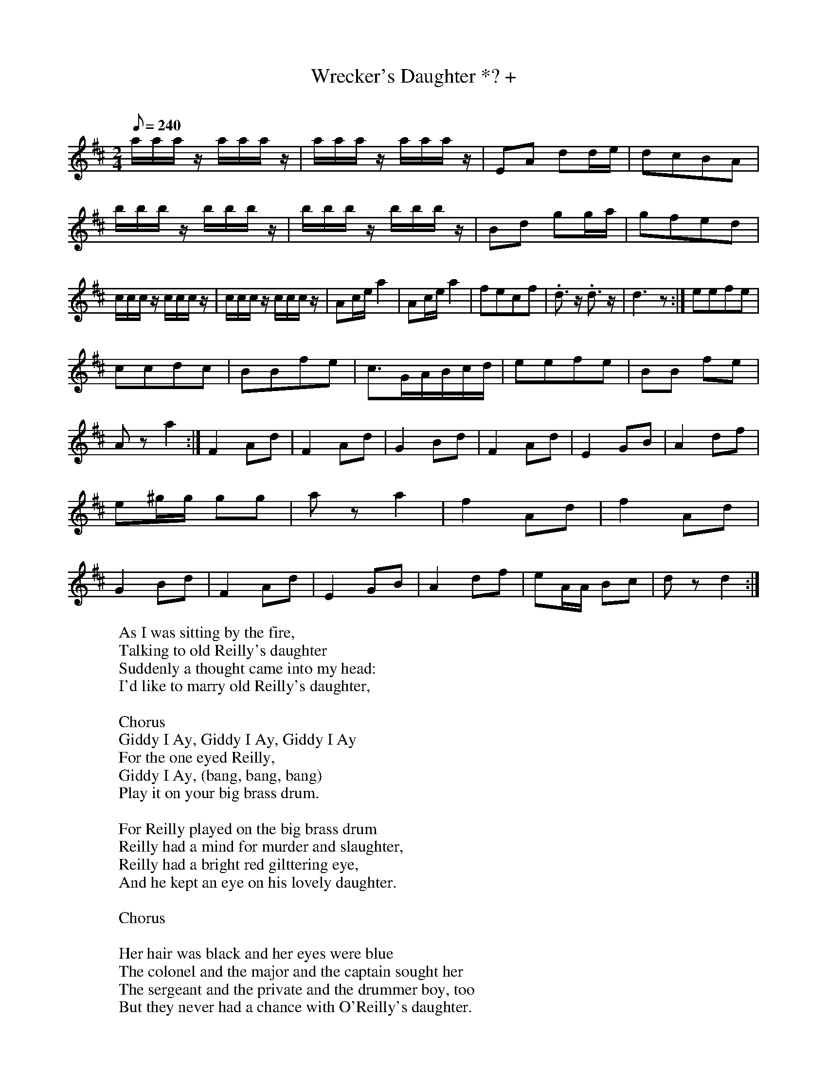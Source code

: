 X:121
T:Wrecker's Daughter *? +
C:
B:American Veteran Fifer #121
M:2/4
L:1/16
Q:1/8=240
K:D
aaa z aaa z|aaa z aaa z|E2A2 d2de|d2c2B2A2|bbb z bbb z|bbb z bbb z|B2d2 g2ga|g2f2e2d2|ccc z ccc z|ccc z ccc z|A2ce a4|A2ce a4|f2e2c2f2|.d3 z .d3 z|d6 z2:|e2e2f2e2|
c2c2d2c2|B2B2f2e2|c3GABcd|e2e2f2e2|B2B2 f2e2|A2 z2a4:|F4 A2d2|F4 A2d2|G4 B2d2|F4 A2d2|E4 G2B2|A4 d2f2|e2^gg g2g2|a2 z2 a4|f4 A2d2|f4 A2d2|G4 B2d2| F4 A2d2|E4 G2B2|A4 d2f2|e2AA B2c2|d2 z2 d4:|
%
% Original first line had too many notes in several bars; durations were changed to match rhythm of another version
% Original also contained bar-repeat signs not reproducable verbatim in abc notation.
% Original notation was as follows:
% bbb z bbb z|<bar_repeat>|E2A2 d4 de|d2c2B2A2|bbb z bbb z|<bar_repeat>|B2d2 g4 ga|g2f2e2d2|ccc z ccc z|<bar_repeat>|A2ce a4|<bar_repeat>|f2e2c2f2|.d3 z .d3|d6 z2:|e2e2f2e2|
% c2c2d2c2|B2B2f2e2|c3GABcd|e2e2f2e2|B2B2 f2e2|A2 z2a4:|F4 A2d2|<bar_repeat>|G4 B2d2|F4 A2d2|E4 G2B2|A4 d2f2|e2^gg g2g2|a2 z2 a4|f4 A2d2|<bar_repeat>|G4 B2d2| F4 A2d2|E4 G2B2|A4 d2f2|e2AA B2c2|d2 z2 d4:|
%Rhythm corrections were made based on sheet music foiund at %http://home.onemain.com/~tedwards3/guitar/wreckers.gif
%
%see also versions for piano at library of congress...
%http://memory.loc.gov/cgi-bin/query/D?mussm:3:./temp/~ammem_JAuT::
%http://memory.loc.gov/cgi-bin/query/D?mussm:1:./temp/~ammem_ejwR::@@@mdb=aasm,ftvbib,berl,lbcoll,tccc,cwband,coplandbib,musdibib,fine,dcm,flwpabib,afcreed,cowellbib,toddbib,lomaxbib,raelbib,hurston,gottlieb,scsm,omhbib,vv,mussm,dukesm,amss,varstg,awh,awhbib
%http://memory.loc.gov/cgi-bin/query/D?mussm:2:./temp/~ammem_ejwR::@@@mdb=aasm,ftvbib,berl,lbcoll,tccc,cwband,coplandbib,musdibib,fine,dcm,flwpabib,afcreed,cowellbib,toddbib,lomaxbib,raelbib,hurston,gottlieb,scsm,omhbib,vv,mussm,dukesm,amss,varstg,awh,awhbib
%http://memory.loc.gov/cgi-bin/ampage?collId=mussm&fileName=sm2/sm1838/011000/011110/mussm011110.db&recNum=0&itemLink=D?mussm:3:./temp/~ammem_ejwR::@@@mdb=aasm,ftvbib,berl,lbcoll,tccc,cwband,coplandbib,musdibib,fine,dcm,flwpabib,afcreed,cowellbib,toddbib,lomaxbib,raelbib,hurston,gottlieb,scsm,omhbib,vv,mussm,dukesm,amss,varstg,awh,awhbib&linkText=0
%
% other versions of the tune in abc were found as follows:
%X: 29
%T:Wrecker's Daughter Quickstep
%Z:Jack Campin  *  May 2000  *  http://www.purr.demon.co.uk/jack/
%M:2/4
%L:1/16
%F:http://www.purr.demon.co.uk/jack/Music/colonial.abc    2004-01-09 09:55:18 UT
%K:D
% aaaz   aaaz | aaaz   aaaz | F2A2   d2de | d2c2  B2A2 |\
% bbbz   bbbz | bbbz   bbbz | b2d2   g2ga | g2f2  e2d2 |
% cccz   cccz | cccz   cccz | A2ce   a4   | A2ce  a4   |\
%(f2e2)  d2f2 |(e2d2)  c2e2 | dddz   dddz | d4    z4  :|
%.e2.e2 (f2e2)|.c2.c2 (d2c2)|.B2.B2 (f2e2)| c3^G  ABcd |\
%.e2.e2 (f2e2)|.c2.c2 (d2c2)|.B2.B2 (f2e2)| A2z2  a4  :|
%(F4     A2d2)|(F4     A2d2)|(G4     B2d2)|(F4    A2d2)|\
%(E4     G2B2)|(A4     d2f2)| e2^gg  g2g2 | a2z2  a4   |
%(F4     A2d2)|(F4     A2d2)|(G4     B2d2)|(F4    A2d2)|\
%(E4     G2B2)|(A4     d2f2)| e2AA   B2c2 | d4    z4  |]
%
%
%X:129
%T:Wrecker's Daughter Quickstep
%Z:Jack Campin  *  May 2000  *  http://www.purr.demon.co.uk/jack/
%M:2/4
%L:1/16
%Q:96
%K:D
%aaaz aaaz | aaaz aaaz | F2A2 d2de | d2c2 B2A2 | bbbz bbbz | bbbz bbbz |
%b2d2 g2ga | g2f2 e2d2 | cccz cccz | cccz cccz  | A2ce a4 | A2ce a4 | (f2
%e2) d2f2 | (e2d2) c2e2 | dddz dddz | d4 z4 :|: .e2.e2 (f2e2) | .c2.c2 (d
%2c2) | .B2.B2 (f2e2) | c3^G ABcd | .e2.e2 (f2e2) | .c2.c2 (d2c2) | .B2.B
%2 (f2e2) | A2z2 a4 :| (F4 A2d2) | (F4 A2d2) | (G4 B2d2) | (F4 A2d2) | (E
%4 G2B2) | (A4 d2f2) | e2^gg g2g2 | a2z2 a4 | (F4 A2d2) | (F4 A2d2) | (G4
% B2d2) | (F4 A2d2) | (E4 G2B2) | (A4 d2f2) | e2AA B2c2 | d4 z4 ||
%
% also, the tune is very similar to "Reilly's Daughter" if you take out some of the "rat-a-tat, rat-a-tat"s
%X:1
%T:Reilly's Daughter
%M:4/4
%L:1/4
%F:http://sniff.numachi.com/~rickheit/dtrad/abc/REILLY2.abc       2004-01-09 10:07:03 UT
%K:F
% C C C C| F G A2| A/2A/2 A/2A/2 A A| B A G F| C/2C/2 C/2C/2 C C| F G A2|\
% A A/2A/2 A A| B A G F| C/2C/2 C C2| F/2F/2 G A2| A A/2A/2 A A/2A/2|\
% B A G F| C/2C/2 C C C| F G A2| B/2B/2 B A G| F3 z|W:sanitized version of lyrics to reilly's daughter, from http://www.contemplator.com/folk5/reilly.html
W:As I was sitting by the fire,
W:                                                      Talking to old Reilly's daughter
W:                                                      Suddenly a thought came into my head:
W:                                                      I'd like to marry old Reilly's daughter,
W:
W:                                                      Chorus
W:                                                      Giddy I Ay, Giddy I Ay, Giddy I Ay
W:                                                      For the one eyed Reilly,
W:                                                      Giddy I Ay, (bang, bang, bang)
W:                                                      Play it on your big brass drum.
W:
W:                                                      For Reilly played on the big brass drum
W:                                                      Reilly had a mind for murder and slaughter,
W:                                                      Reilly had a bright red gilttering eye,
W:                                                      And he kept an eye on his lovely daughter.
W:
W:                                                      Chorus
W:
W:                                                      Her hair was black and her eyes were blue
W:                                                      The colonel and the major and the captain sought her
W:                                                      The sergeant and the private and the drummer boy, too
W:                                                      But they never had a chance with O'Reilly's daughter.
W:
W:                                                      Chorus
W:
W:                                                      I got me a ring and a parson, too,
W:                                                      I got me a 'scratch' in the married quarter
W:                                                      Settled me down to a peaceful life,
W:                                                      As happy as a king with O'Reilly's daughter.
W:
W:                                                      Chorus
W:
W:                                                      Suddenly a footstep on the stair,
W:                                                      Who should it be but the one-eyed Reilly
W:                                                      With two pistols in his hand
W:                                                      Look for the man who married his daughter.
W:
W:                                                      Chorus
W:
W:                                                      I took O'Reilly by the hair,
W:                                                      Rammed his head in a pail of water,
W:                                                      Fired his pistols in the air,
W:                                                      A darned sight quicker than I married his daughter.
W:
W:                                                      Chorus
W:
W:unsanitized version from
W:                                                                    One-Eyed Riley
W:
W:                                   Sitting in O'Riley's bar one day
W:                                   Drinking whiskey, passing water,
W:                                   Suddenly a thought come to my mind,
W:                                   I'd like to fuck O'Riley's daughter.
W:
W:                                   CHORUS:
W:                                   Giddy-eye-eye, giddy-eye-oh
W:                                   Giddy-eye-eye, for the one-eyed Riley,
W:                                   Rough 'em up, stuff em up, balls and all,
W:                                   Hey jig-a-jig-eye-oh.
W:
W:                                   Her hair was black, her eyes were blue,
W:                                   The Colonel, the Major, and the Captain sought her,
W:                                   The regimental goat and the drummer boy too,
W:                                   But they never had a fuck with O'Riley's daughter.
W:
W:                                   Jack O'Flanagan is my name,
W:                                   I'm the king of copulation,
W:                                   Drinking beer my claim to fame,
W:                                   Fucking women my occupation.
W:
W:                                   Walking through the town one day,
W:                                   Who should I meet but O'Riley's daughter,
W:                                   Never a word to her did say,
W:                                   But "Don't you think we really 'oughter?"
W:
W:                                   Up the stairs and into bed,
W:                                   There I cocked my left leg over,
W:                                   Marianne was smiling then,
W:                                   Smiling still when the fuck was over.
W:
W:                                   Fucked her till her tits were flat,
W:                                   Filled her up with soapy water,
W:                                   She won't get away with that,
W:                                   If she doesn't have twins then she really 'oughter.
W:
W:                                   Suddenly footsteps on the stairs,
W:                                   Old man Riley bent on slaughter,
W:                                   Bloody great pistol in his hand,
W:                                   Looking for the one who fucked his daughter.
W:
W:                                   He fired the pistol at my head,
W:                                   Missed me by an inch and quarter,
W:                                   Hit his daughter Marianne,
W:                                   Right in the place where she passes water.
W:
W:                                   I grabbed O'Riley by the hair,
W:                                   Shoved his head in a bucket of water,
W:                                   Rammed his pistol up his ass,
W:                                   A damn sight quicker than I fucked his daughter.
W:
W:                                   Old man Riley's dead and gone,
W:                                   Shall we bury him? Not fucking likely,
W:                                   We'll nail him to the shithouse door,
W:                                   And there we'll bugger him twice nightly.
W:
W:                                   Come you virgins, maidens fair,
W:                                   Answer me quick and true not slyly.
W:                                   Do you want it straight and square,
W:                                   Or the way I gave it to one eyed Riley?
W:
W:and why not one last version from  ???
W:One-Ball Riley
W:
W:                                                        Traditional Irish
W:
W:                                                     As I was sittin by the fire
W:                                                    Talking to O'Riley's daughter
W:                                                Suddenly a thought came into my head:
W:                                                  I'd like to shag O'Riley's daughter
W:
W:                                                CHORUS: Giddy aye ay, giddy aye ay,
W:                                                 giddy aye ay for the one-ball Riley
W:                                                Giddy aye ay: (three claps or stomps)
W:                                                    try it on yer own big drum!
W:
W:                                              Her hair was black and her eyes were blue
W:                                          The Colonel and the Major and the Captain sought her
W:                                          The Sergeant and the Private and the Drummer boy too
W:                                                All of 'em shagged O'Riley's daughter!
W:
W:                                                          CHORUS:
W:
W:                                                  Riley played on the big bass drum;
W:                                               Riley had a mind for murder and slaughter
W:                                                  Riley had a bright red glitterin eye
W:                                              And he kept that eye on his lovely daughter
W:
W:                                                          CHORUS:
W:
W:                                                 While walking thru the park one day
W:                                                Who should I spy but Riley's daughter?
W:                                                    Never a word I had to say
W:                                               But "Don't you think we really oughter?"
W:
W:                                                          CHORUS:
W:
W:                                                  Got me a bottle and a condom too,
W:                                                  Got me hands on Riley's daughter
W:                                                 Settled me down for a good old time
W:                                                  Doin' things we shouldn't oughter
W:
W:                                                          CHORUS:
W:
W:                                                     Up the stairs and into bed
W:                                                I shagged and shagged until I stove her
W:                                                   Never a word that maiden said
W:                                               Just laughed like hell till the fun was over!
W:
W:                                                          CHORUS:
W:
W:                                                  Suddenly a footstep on the stair
W:                                              Who should it be but Riley out for slaughter
W:                                                    With two pistols in his hands
W:                                              Lookin for the man that shagged his daughter
W:
W:                                                          CHORUS:
W:
W:                                                   Grabbed Old Riley by the ball,
W:                                                 Rammed his head in a pail of water
W:                                                   Shoved them pistols up his ass
W:                                            Adamn sight quicker than I shagged his daughter!
W:
W:                                                          CHORUS:
W:
W:                                                   As I go walkin' down the street
W:                                                  People shout from every corner
W:                                                   There's the randy sonofabitch
W:                                               That finally shagged Old Riley's daughter!
W:
W:                                                          CHORUS:
W:
W:                                                  Now all you lasses, all you maids
W:                                                Answer me now, and don't speak shyly
W:                                                 Would you have it straight and true
W:                                                Or the way I gave it to One-Ball Riley?
W:
W:                                                          CHORUS:
W:
W:
W:
W:
W:
W:
W:
W:
W:
W:
W:
W:
W:
W:
W:
W:
W:
W:
W:
W:
W:
W:
W:
W:
W:
W:
W:
W:
W:
W:
W:
W:
W:
W:
W:
W:
W:
W:
W:
W:
W:
W:
W:
W:
W:
W:
